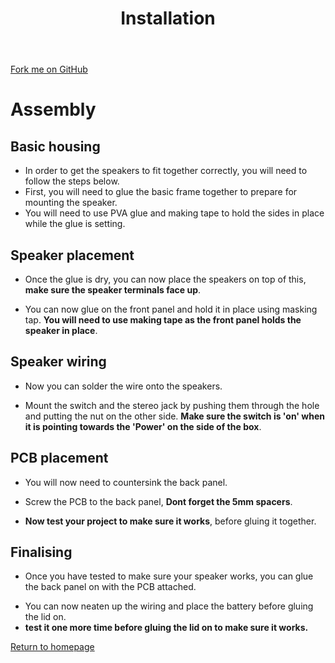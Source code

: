 #+STARTUP:indent
#+HTML_HEAD: <link rel="stylesheet" type="text/css" href="css/styles.css"/>
#+HTML_HEAD_EXTRA: <link href='http://fonts.googleapis.com/css?family=Ubuntu+Mono|Ubuntu' rel='stylesheet' type='text/css'>
#+OPTIONS: f:nil author:nil num:1 creator:nil timestamp:nil 
#+TITLE: Installation
#+AUTHOR: Stephen Brown

#+BEGIN_HTML
<div class=ribbon>
<a href="https://github.com/stsb11/mp3">Fork me on GitHub</a>
</div>
#+END_HTML


* COMMENT Use as a template
:PROPERTIES:
:HTML_CONTAINER_CLASS: activity
:END:
** Learn It
:PROPERTIES:
:HTML_CONTAINER_CLASS: learn
:END:

** Research It
:PROPERTIES:
:HTML_CONTAINER_CLASS: research
:END:

** Design It
:PROPERTIES:
:HTML_CONTAINER_CLASS: design
:END:

** Build It
:PROPERTIES:
:HTML_CONTAINER_CLASS: build
:END:

** Test It
:PROPERTIES:
:HTML_CONTAINER_CLASS: test
:END:

** Run It
:PROPERTIES:
:HTML_CONTAINER_CLASS: run
:END:

** Document It
:PROPERTIES:
:HTML_CONTAINER_CLASS: document
:END:

** Code It
:PROPERTIES:
:HTML_CONTAINER_CLASS: code
:END:

** Program It
:PROPERTIES:
:HTML_CONTAINER_CLASS: program
:END:

** Try It
:PROPERTIES:
:HTML_CONTAINER_CLASS: try
:END:

** Badge It
:PROPERTIES:
:HTML_CONTAINER_CLASS: badge
:END:

** Save It
:PROPERTIES:
:HTML_CONTAINER_CLASS: save
:END:

* Assembly
:PROPERTIES:
:HTML_CONTAINER_CLASS: activity
:END:
** Basic housing
:PROPERTIES:
:HTML_CONTAINER_CLASS: learn
:END:
- In order to get the speakers to fit together correctly, you will need to follow the steps below.
- First, you will need to glue the basic frame together to prepare for mounting the speaker.
- You will need to use PVA glue and making tape to hold the sides in place while the glue is setting.
[[./img/Firstparts.jpg]]
** Speaker placement
:PROPERTIES:
:HTML_CONTAINER_CLASS: learn
:END:
- Once the glue is dry, you can now place the speakers on top of this, *make sure the speaker terminals face up*. 
[[./img/Placingspeaker.jpg]]
- You can now glue on the front panel and hold it in place using masking tap. *You will need to use making tape as the front panel holds the speaker in place*.
[[./img/Front.jpg]]
** Speaker wiring
:PROPERTIES:
:HTML_CONTAINER_CLASS: assess
:END:
- Now you can solder the wire onto the speakers.
[[./img/Solderingspeaker.jpg]]
- Mount the switch and the stereo jack by pushing them through the hole and putting the nut on the other side. *Make sure the switch is 'on' when it is pointing towards the 'Power' on the side of the box*.
[[./img/Switch.jpg]]
** PCB placement
:PROPERTIES:
:HTML_CONTAINER_CLASS: assess
:END:
- You will now need to countersink the back panel.
[[./img/Countersink.jpg]]
- Screw the PCB to the back panel, *Dont forget the 5mm spacers*.
[[./img/Speaker1.jpg]]
- *Now test your project to make sure it works*, before gluing it together.
** Finalising
:PROPERTIES:
:HTML_CONTAINER_CLASS: assess
:END:
- Once you have tested to make sure your speaker works, you can glue the back panel on with the PCB attached.
[[./img/Wiring.jpg]]
- You can now neaten up the wiring and place the battery before gluing the lid on.
- *test it one more time before gluing the lid on to make sure it works.*
[[./img/Complete.jpg]]

[[file:index.html][Return to homepage]]
